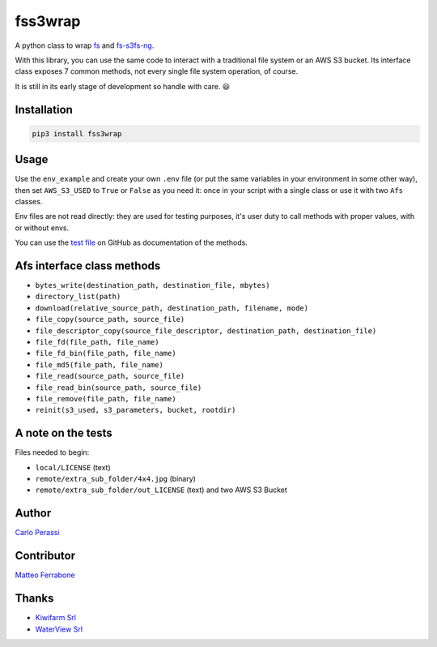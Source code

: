 
fss3wrap
========

A python class to wrap `fs <https://github.com/PyFilesystem/pyfilesystem2>`_ and `fs-s3fs-ng <https://github.com/mrk-its/s3fs>`_.

With this library, you can use the same code to interact with a traditional file system or an AWS S3 bucket.
Its interface class exposes 7 common methods, not every single file system operation, of course.

It is still in its early stage of development so handle with care. 😃

Installation
------------

.. code-block::

   pip3 install fss3wrap

Usage
-----

Use the ``env_example`` and create your own ``.env`` file (or put the same variables in your environment in some other way), then set ``AWS_S3_USED`` to ``True`` or ``False`` as you need it: once in your script with a single class or use it with two ``Afs`` classes.

Env files are not read directly: they are used for testing purposes, it's user duty to call methods with proper values, with or without envs.

You can use the `test file <https://github.com/carlok/fss3wrap>`_ on GitHub as documentation of the methods.

Afs interface class methods
---------------------------


* ``bytes_write(destination_path, destination_file, mbytes)``
* ``directory_list(path)``
* ``download(relative_source_path, destination_path, filename, mode)``
* ``file_copy(source_path, source_file)``
* ``file_descriptor_copy(source_file_descriptor, destination_path, destination_file)``
* ``file_fd(file_path, file_name)``
* ``file_fd_bin(file_path, file_name)``
* ``file_md5(file_path, file_name)``
* ``file_read(source_path, source_file)``
* ``file_read_bin(source_path, source_file)``
* ``file_remove(file_path, file_name)``
* ``reinit(s3_used, s3_parameters, bucket, rootdir)``

A note on the tests
-------------------

Files needed to begin:


* ``local/LICENSE`` (text)
* ``remote/extra_sub_folder/4x4.jpg`` (binary)
* ``remote/extra_sub_folder/out_LICENSE`` (text)
  and two AWS S3 Bucket

Author
------

`Carlo Perassi <https://carlo.perassi.com>`_

Contributor
-----------

`Matteo Ferrabone <https://github.com/desmoteo>`_

Thanks
------


* `Kiwifarm Srl <https://www.kiwifarm.it/>`_
* `WaterView Srl <https://www.waterview.it/>`_
